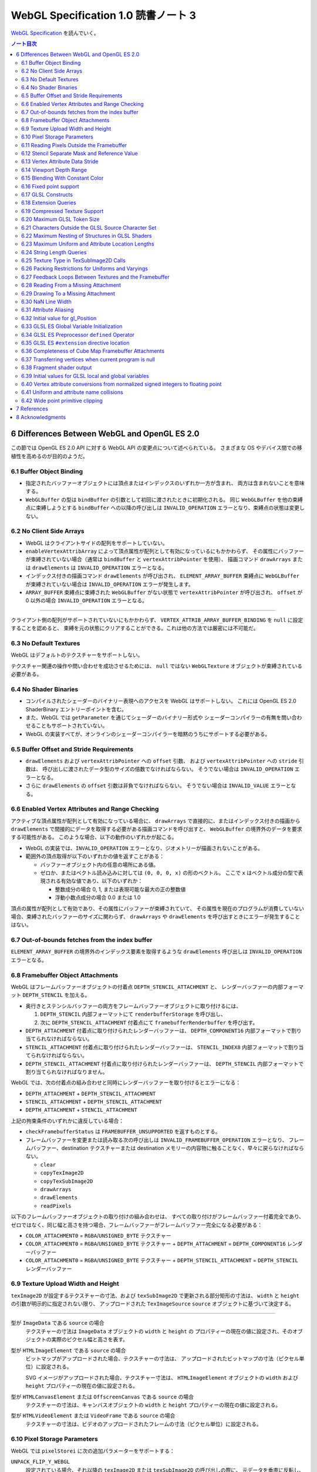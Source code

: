======================================================================
WebGL Specification 1.0 読書ノート 3
======================================================================

`WebGL Specification <https://www.khronos.org/registry/webgl/specs/latest/1.0/>`__
を読んでいく。

.. contents:: ノート目次

6 Differences Between WebGL and OpenGL ES 2.0
======================================================================

この節では OpenGL ES 2.0 API に対する WebGL API の変更点について述べられている。
さまざまな OS やデバイス間での移植性を高めるのが目的のようだ。

6.1 Buffer Object Binding
----------------------------------------------------------------------

* 指定されたバッファーオブジェクトには頂点またはインデックスのいずれか一方が含まれ、
  両方は含まれないことを意味する。
* ``WebGLBuffer`` の型は ``bindBuffer`` の引数として初回に渡されたときに初期化される。
  同じ ``WebGLBuffer`` を他の束縛点に束縛しようとする ``bindBuffer`` への以降の呼び出しは
  ``INVALID_OPERATION`` エラーとなり、束縛点の状態は変更しない。

6.2 No Client Side Arrays
----------------------------------------------------------------------

* WebGL はクライアントサイドの配列をサポートしていない。
* ``enableVertexAttribArray`` によって頂点属性が配列として有効になっているにもかかわらず、
  その属性にバッファーが束縛されていない場合（通常は ``bindBuffer`` と ``vertexAttribPointer`` を使用）、
  描画コマンド ``drawArrays`` または ``drawElements`` は ``INVALID_OPERATION`` エラーとなる。
* インデックス付きの描画コマンド ``drawElements`` が呼び出され、
  ``ELEMENT_ARRAY_BUFFER`` 束縛点に ``WebGLBuffer`` が束縛されていない場合は
  ``INVALID_OPERATION`` エラーが発生します。
* ``ARRAY_BUFFER`` 束縛点に束縛された ``WebGLBuffer`` がない状態で ``vertexAttribPointer`` が呼び出され、
  ``offset`` が 0 以外の場合 ``INVALID_OPERATION`` エラーとなる。

----

クライアント側の配列がサポートされていないにもかかわらず、
``VERTEX_ATTRIB_ARRAY_BUFFER_BINDING`` を ``null`` に設定することを認めると、
束縛を元の状態にクリアすることができる。これは他の方法では厳密には不可能だ。

6.3 No Default Textures
----------------------------------------------------------------------

WebGL はデフォルトのテクスチャーをサポートしない。

テクスチャー関連の操作や問い合わせを成功させるためには、
``null`` ではない ``WebGLTexture`` オブジェクトが束縛されている必要がある。

6.4 No Shader Binaries
----------------------------------------------------------------------

* コンパイルされたシェーダーのバイナリー表現へのアクセスを WebGL はサポートしない。
  これには OpenGL ES 2.0 ShaderBinary エントリーポイントを含む。
* また、WebGL では ``getParameter`` を通じてシェーダーのバイナリー形式や
  シェーダーコンパイラーの有無を問い合わせることもサポートされていない。
* WebGL の実装すべてが、オンラインのシェーダーコンパイラーを暗黙のうちにサポートする必要がある。

6.5 Buffer Offset and Stride Requirements
----------------------------------------------------------------------

* ``drawElements`` および ``vertexAttribPointer`` への ``offset`` 引数、
  および ``vertexAttribPointer`` への ``stride`` 引数は、
  呼び出しに渡されたデータ型のサイズの倍数でなければならない。
  そうでない場合は ``INVALID_OPERATION`` エラーとなる。
* さらに ``drawElements`` の ``offset`` 引数は非負でなければならない。
  そうでない場合は ``INVALID_VALUE`` エラーとなる。

6.6 Enabled Vertex Attributes and Range Checking
----------------------------------------------------------------------

アクティブな頂点属性が配列として有効になっている場合に、
``drawArrays`` で直接的に、またはインデックス付きの描画から
``drawElements`` で間接的にデータを取得する必要がある描画コマンドを呼び出すと、
``WebGLBuffer`` の境界外のデータを要求する可能性がある。
このような場合、以下の動作のいずれかが起こる。

* WebGL の実装では、``INVALID_OPERATION`` エラーとなり、ジオメトリーが描画されないことがある。
* 範囲外の頂点取得が以下のいずれかの値を返すことがある：

  * バッファーオブジェクト内の任意の場所にある値。
  * ゼロか、またはベクトル読み込みに対しては ``(0, 0, 0, x)`` の形のベクトル。
    ここで ``x`` はベクトル成分の型で表現される有効な値であり、以下のいずれか：

    * 整数成分の場合 0, 1, または表現可能な最大の正の整数値
    * 浮動小数点成分の場合 0.0 または 1.0

頂点の属性が配列として有効であり、その属性にバッファーが束縛されていて、
その属性を現在のプログラムが消費していない場合、束縛されたバッファーのサイズに関わらず、
``drawArrays`` や ``drawElements`` を呼び出すときにエラーが発生することはない。

6.7 Out-of-bounds fetches from the index buffer
----------------------------------------------------------------------

``ELEMENT_ARRAY_BUFFER`` の境界外のインデックス要素を取得するような
``drawElements`` 呼び出しは ``INVALID_OPERATION`` エラーとなる。

6.8 Framebuffer Object Attachments
----------------------------------------------------------------------

WebGL はフレームバッファーオブジェクトの付着点 ``DEPTH_STENCIL_ATTACHMENT`` と、
レンダーバッファーの内部フォーマット ``DEPTH_STENCIL`` を加える。

* 奥行きとステンシルバッファーの両方をフレームバッファーオブジェクトに取り付けるには、

  #. ``DEPTH_STENCIL`` 内部フォーマットにて ``renderbufferStorage`` を呼び出し、
  #. 次に ``DEPTH_STENCIL_ATTACHMENT`` 付着点にて ``framebufferRenderbuffer`` を呼び出す。

* ``DEPTH_ATTACHMENT`` 付着点に取り付けられたレンダーバッファーは、
  ``DEPTH_COMPONENT16`` 内部フォーマットで割り当てられなければならない。
* ``STENCIL_ATTACHMENT`` 付着点に取り付けられたレンダーバッファーは、
  ``STENCIL_INDEX8`` 内部フォーマットで割り当てられなければならない。
* ``DEPTH_STENCIL_ATTACHMENT`` 付着点に取り付けられたレンダーバッファーは、
  ``DEPTH_STENCIL`` 内部フォーマットで割り当てられなければなりません。

WebGL では、次の付着点の組み合わせと同時にレンダーバッファーを取り付けるとエラーになる：

* ``DEPTH_ATTACHMENT`` + ``DEPTH_STENCIL_ATTACHMENT``
* ``STENCIL_ATTACHMENT`` + ``DEPTH_STENCIL_ATTACHMENT``
* ``DEPTH_ATTACHMENT`` + ``STENCIL_ATTACHMENT``

上記の拘束条件のいずれかに違反している場合：

* ``checkFramebufferStatus`` は ``FRAMEBUFFER_UNSUPPORTED`` を返すものとする。
* フレームバッファーを変更または読み取る次の呼び出しは
  ``INVALID_FRAMEBUFFER_OPERATION`` エラーとなり、
  フレームバッファー、destination テクスチャーまたは destination メモリーの内容物に触ることなく、早々に戻らなければならない。

  * ``clear``
  * ``copyTexImage2D``
  * ``copyTexSubImage2D``
  * ``drawArrays``
  * ``drawElements``
  * ``readPixels``

以下のフレームバッファーオブジェクトの取り付けの組み合わせは、
すべての取り付けがフレームバッファー付着完全であり、
ゼロではなく、同じ幅と高さを持つ場合、フレームバッファーがフレームバッファー完全になる必要がある：

* ``COLOR_ATTACHMENT0`` = ``RGBA``/``UNSIGNED_BYTE`` テクスチャー
* ``COLOR_ATTACHMENT0`` = ``RGBA``/``UNSIGNED_BYTE`` テクスチャー + ``DEPTH_ATTACHMENT`` = ``DEPTH_COMPONENT16`` レンダーバッファー
* ``COLOR_ATTACHMENT0`` = ``RGBA``/``UNSIGNED_BYTE`` テクスチャー + ``DEPTH_STENCIL_ATTACHMENT`` = ``DEPTH_STENCIL`` レンダーバッファー

6.9 Texture Upload Width and Height
----------------------------------------------------------------------

``texImage2D`` が設定するテクスチャーの寸法、および
``texSubImage2D`` で更新される部分矩形の寸法は、
``width`` と ``height`` の引数が明示的に指定されない限り、
アップロードされた ``TexImageSource`` ``source`` オブジェクトに基づいて決定する。

----

型が ``ImageData`` である ``source`` の場合
    テクスチャーの寸法は ``ImageData`` オブジェクトの ``width`` と ``height`` の
    プロパティーの現在の値に設定され、そのオブジェクトの実際のピクセル幅と高さを表す。

型が ``HTMLImageElement`` である ``source`` の場合
    ビットマップがアップロードされた場合、テクスチャーの寸法は、
    アップロードされたビットマップの寸法（ピクセル単位）に設定される。

    SVG イメージがアップロードされた場合、テクスチャー寸法は、
    ``HTMLImageElement`` オブジェクトの ``width`` および ``height`` プロパティーの現在の値に設定される。

型が ``HTMLCanvasElement`` または ``OffscreenCanvas`` である ``source`` の場合
    テクスチャーの寸法は、キャンバスオブジェクトの ``width`` と ``height`` プロパティーの現在の値に設定される。

型が ``HTMLVideoElement`` または ``VideoFrame`` である ``source`` の場合
    テクスチャーの寸法は、ビデオのアップロードされたフレームの寸法（ピクセル単位）に設定される。

6.10 Pixel Storage Parameters
----------------------------------------------------------------------

WebGL では ``pixelStorei`` に次の追加パラメーターをサポートする：

``UNPACK_FLIP_Y_WEBGL``
    設定されている場合、それ以降の ``texImage2D`` または ``texSubImage2D`` の呼び出しの際に、
    元データを垂直に反転し、概念的には最後の行を最初に転送するようになる。

    * 初期値は ``false`` とする。ゼロ以外の値は ``true`` と解釈される。

``UNPACK_PREMULTIPLY_ALPHA_WEBGL``
    設定された場合、それ以降の ``texImage2D`` または ``texSubImage2D`` の呼び出しの際に、
    元データのアルファーチャンネルが存在する場合は、それを
    データ転送中にカラーチャンネルに乗算する。

    * 初期値は ``false`` とする。ゼロ以外の値は ``true`` と解釈される。

``UNPACK_COLORSPACE_CONVERSION_WEBGL``
    ``BROWSER_DEFAULT_WEBGL`` に設定された場合、``HTMLImageElement`` を取る後続の
    ``texImage2D`` および ``texSubImage2D`` 呼び出し中に、ブラウザーの既定の色空間変換を適用する。

    * 正確な変換は、ブラウザーとファイルタイプの両方に固有のものとなる。
    * ``NONE`` に設定された場合、色空間の変換を適用しない。
    * 初期値は ``BROWSER_DEFAULT_WEBGL`` とする。
    * ``TexImageSource`` が ``ImageBitmap`` の場合は、これら三つの引数を無視する。
      代わりに、同等の ``ImageBitmapOptions`` を使用して、所望のフォーマットの
      ``ImageBitmap`` を作成する必要がある。

6.11 Reading Pixels Outside the Framebuffer
----------------------------------------------------------------------

WebGL にはフレームバッファーを読み込む関数が三つある。

* ``copyTexImage2D``
* ``copyTexSubImage2D``
* ``readPixels``

``copyTexImage2D`` は、束縛フレームバッファーの外側にあるどのピクセルに対しても
RGBA 値 ``(0, 0, 0, 0)`` を生成するように定義されている。

``copyTexSubImage2D`` と ``readPixels`` は、束縛フレームバッファーの外側にあるどのピクセルに対しても、
対応する destination 範囲に触れぬように定義されている。

6.12 Stencil Separate Mask and Reference Value
----------------------------------------------------------------------

WebGL では、ステンシルテストが有効で、現在束縛されているフレームバッファーに
ステンシルバッファーがある場合、以下のいずれかのケースが成立している間の描画は違法とする。
これを行うと ``INVALID_OPERATION`` エラーだ。

* ``(STENCIL_WRITEMASK & maxStencilValue) != (STENCIL_BACK_WRITEMASK & maxStencilValue)``

  （面の ``FRONT`` および ``BACK`` の値それぞれに関連付けられた ``mask`` 引数に対する ``stencilMaskSeparate`` で指定されたとして）
* ``(STENCIL_VALUE_MASK & maxStencilValue) != (STENCIL_BACK_VALUE_MASK & maxStencilValue)``

  （面の ``FRONT`` および ``BACK`` の値それぞれに関連付けられた ``mask`` 引数に対する ``stencilFuncSeparate`` で指定されたとして）
* ``clamp(STENCIL_REF, 0, maxStencilValue) != clamp(STENCIL_BACK_REF, 0, maxStencilValue)``

  （面の ``FRONT`` および ``BACK`` の値それぞれに関連付けられた ``ref`` 引数に対する ``stencilFuncSeparate`` で指定されたとして）

ここで、``maxStencilValue`` は ``((1 << s) - 1)`` であり、
``s`` は描画フレームバッファーのステンシルビット数とする。

* ステンシルビットが存在しない場合は、これらのチェックは常に合格とする。

6.13 Vertex Attribute Data Stride
----------------------------------------------------------------------

WebGL は 255 バイトまでの頂点属性データまたがりをサポートしている。
``stride`` 引数の値が 255 を超えると ``vertexAttribPointer`` の呼び出しは ``INVALID_VALUE`` エラーとなる。

6.14 Viewport Depth Range
----------------------------------------------------------------------

WebGL は近平面が遠平面よりも大きな値に写像される奥行き範囲をサポートしていない。
``zNear`` が ``zFar`` よりも大きい場合、
``depthRange`` の呼び出しは ``INVALID_OPERATION`` エラーとなる。

6.15 Blending With Constant Color
----------------------------------------------------------------------

WebGL ではブレンド関数の ``source`` および ``destination`` 因数として、
コンスタント色とコンスタントアルファーを一緒に使用することはできない。

* ``blendFunc`` の呼び出しでは、二つの因数の一方が ``CONSTANT_COLOR`` または ``ONE_MINUS_CONSTANT_COLOR`` に設定され、
  もう一方が ``CONSTANT_ALPHA`` または ``ONE_MINUS_CONSTANT_ALPHA`` に設定されている場合、
  ``INVALID_OPERATION`` エラーとなる。

* ``blendFuncSeparate`` の呼び出しでは、次の場合に ``INVALID_OPERATION`` エラーとなる：

  * ``srcRGB`` が ``CONSTANT_COLOR`` または ``ONE_MINUS_CONSTANT_COLOR`` に設定され、
    ``dstRGB`` が ``CONSTANT_ALPHA`` または ``ONE_MINUS_CONSTANT_ALPHA`` に設定された場合、
  * またはその逆の場合。

6.16 Fixed point support
----------------------------------------------------------------------

WebGL は ``GL_FIXED`` データ型をサポートしない。

6.17 GLSL Constructs
----------------------------------------------------------------------

``webgl_`` および ``_webgl_`` で始まる識別子は WebGL で使用するために予約されている。

6.18 Extension Queries
----------------------------------------------------------------------

* OpenGL ES 2.0 では ``glGetString(GL_EXTENSIONS)`` を呼び出すことで
  利用可能な拡張機能が決定し、空白文字で区切られた拡張機能文字列のリストを返す。
* WebGL は、``EXTENSIONS`` 列挙が削除された。
  代わって、利用可能な拡張機能の集合を決定するのに ``getSupportedExtensions`` を呼び出す。

6.19 Compressed Texture Support
----------------------------------------------------------------------

コア WebGL では、サポートされる圧縮テクスチャーフォーマットが定義されていない。
そのため、他の拡張機能が有効になっていない場合は

* ``compressedTexImage2D`` と ``compressedTexSubImage2D`` は ``INVALID_ENUM`` エラーとなる。
* 引数 ``COMPRESSED_TEXTURE_FORMATS`` を指定して ``getParameter`` を呼び出すと、空の ``Uint32Array`` 型配列が返される。

6.20 Maximum GLSL Token Size
----------------------------------------------------------------------

* GLSL ES ではトークンの長さに制限を設けていない。
* WebGL では 256 文字までのトークンをサポートする必要がある。
  256 文字より長いトークンを含むシェーダーはコンパイルに失敗せねばならない。

6.21 Characters Outside the GLSL Source Character Set
----------------------------------------------------------------------

WebGL は、任意の ``DOMString`` をエラーなしで ``shaderSource`` に渡すことをサポートしている。
しかし、シェーダーのコンパイル時には、GLSL の前処理とコメントの除去を行った後、
残りのすべての文字が GLSL ES 2.0 の文字集合内になければならない。
そうでなければ、シェーダーのコンパイルに失敗せねばならない。

特に、これは次のことを認める：

* コメント中の非 ASCII Unicode 文字
* 前処理器が排除するブロック内にある無効な文字

  .. code:: glsl

     #ifdef __cplusplus
     #line 42 "foo.glsl"
     #endif

  二重引用符は GLSL の文字集合外のものだが、前処理で除去されるので許される。

----

囲み部分の記述はどうでもいいので省略。

----

この集合に含まれていない文字を含む文字列が、他のシェーダー関連のエントリーポイント
``bindAttribLocation``, ``getAttribLocation``, ``getUniformLocation`` に渡された場合、
``INVALID_VALUE`` エラーとなる。

6.22 Maximum Nesting of Structures in GLSL Shaders
----------------------------------------------------------------------

WebGLでは GLSL シェーダー内の構造体の入れ子の数に制限がある。

* 入れ子は、構造体のフィールドが別の構造体型を参照している場合に起こる。
* GLSL ES では、埋め込み構造体の定義を禁止している。
* トップレベルの構造体定義のフィールドの入れ子階層は 1 とする。

WebGL では構造体の入れ子階層が 4 までサポートされている必要がある。

* 4 階層以上の入れ子を含むシェーダーはコンパイルに失敗せねばならない。

6.23 Maximum Uniform and Attribute Location Lengths
----------------------------------------------------------------------

WebGL では ``uniform`` や ``attribute`` の位置の長さに 256 文字という制限を設けている。

6.24 String Length Queries
----------------------------------------------------------------------

WebGL では、列挙型

* ``INFO_LOG_LENGTH``
* ``SHADER_SOURCE_LENGTH``
* ``ACTIVE_UNIFORM_MAX_LENGTH``
* ``ACTIVE_ATTRIBUTE_MAX_LENGTH``

が削除された。
OpenGL ES 2.0 では、``glGetActiveAttrib`` などの呼び出しに渡されるバッファーのサイズを決定するために、
これらの列挙型が必要だった。
WebGL では、類似の呼び出し

* ``getActiveAttrib``,
* ``getActiveUniform``,
* ``getProgramInfoLog``,
* ``getShaderInfoLog``,
* ``getShaderSource``

はすべて ``DOMString`` を返す。

6.25 Texture Type in TexSubImage2D Calls
----------------------------------------------------------------------

WebGL では ``texSubImage2D`` に渡される ``type`` 引数は、
テクスチャーオブジェクトを最初に定義した（つまり ``texImage2D`` を使用した）ときに使用された
``type`` と一致しなければならない。

6.26 Packing Restrictions for Uniforms and Varyings
----------------------------------------------------------------------

OpenGL ES Shading Language, Version 1.00 の Appendix A, Section 7
"Counting of Varyings and Uniforms" では、シェーダー内のすべての ``uniform`` 変数と
``varying`` 変数に必要な記憶域を計算するための保守的なアルゴリズムを定義している。

GLSL ES では、Appendix A で定義されたパッキングアルゴリズムが成功すると、
そのシェーダーは対象プラットフォームでのコンパイルに成功しなければならないとある。

WebGL ではさらに、シェーダーの ``uniform`` 変数またはプログラムの
``varing`` 変数のいずれかでパッキングアルゴリズムが失敗した場合、
コンパイルまたはリンクが失敗することを要求する。

Instead of using a fixed size grid of registers, the number of rows in the target architecture is determined in the following ways:
レジスターの固定サイズのグリッドを使用する代わりに、対象アーキテクチャーの行数は次の方法で決定する：

when counting uniform variables in a vertex shader: getParameter(MAX_VERTEX_UNIFORM_VECTORS)
when counting uniform variables in a fragment shader: getParameter(MAX_FRAGMENT_UNIFORM_VECTORS)
when counting varying variables: getParameter(MAX_VARYING_VECTORS)

* 頂点シェーダーで ``uniform`` 変数をカウントするときは ``getParameter(MAX_VERTEX_UNIFORM_VECTORS)``
* フラグメントシェーダーで ``uniform`` 変数をカウントするときは ``getParameter(MAX_FRAGMENT_UNIFORM_VECTORS)``
* ``varying`` 変数をカウントするときは ``getParameter(MAX_VARYING_VECTORS)``

----

囲み部分の文言はだいたい次のような内容：

* 上の記述はパッキングアルゴリズムによる制約のために、
  シェーダーやプログラムのコンパイルやリンクが失敗しなければならない状況を定義している。
  このアルゴリズムによって変数が正常にパッキングされる必要最小限の量よりも多くの変数を使用するシェーダーが正常にコンパイルされることは保証していない。
* スカラー配列を拡張して複数の列を消費するなど、非効率的な実装が見受けられる。
* 開発者は、複数の変数の列への自動パッキングに大きく依存することは避けるべきだ。
  代わりに、``vec4`` のようなより大きな変数を定義し、
  明示的に右端の列に値を詰めるように。

6.27 Feedback Loops Between Textures and the Framebuffer
----------------------------------------------------------------------

* OpenGL ES 2.0 では、同じテクスチャーへの書き込みと読み込みの両方を行う呼び出しが可能であり、
  フィードバックループが発生する。このようなフィードバックループが存在する場合、
  未定義の動作が生じることが明記されている。
* WebGL では、このようなフィードバックループを引き起こすような操作を行うと、
  ``INVALID_OPERATION`` エラーとなる。

6.28 Reading From a Missing Attachment
----------------------------------------------------------------------

OpenGL ES 2.0 では、色 attachment のない完全フレームバッファーから
色データに関する ``readPixels`` を行うというように、
attachment のないデータをコマンドが ``source`` にしようとした場合にどうなるかは規定されていない。

WebGL では、欠落 attachment からのデータを必要とするこのような操作は
``INVALID_OPERATION`` エラーとなる。

これは次の関数に適用される：

* ``copyTexImage2D``
* ``copyTexSubImage2D``
* ``readPixels``

6.29 Drawing To a Missing Attachment
----------------------------------------------------------------------

In the OpenGL ES 2.0 API, it is not specified what happens when a command tries to draw to a missing attachment, such as clearing a draw buffer from a complete framebuffer that does not have a color attachment.
OpenGL ES 2.0 では、色 attachment のない完全フレームバッファーから
描画バッファーを消去するなどのような、コマンドが見つからない attachment に
描画しようとしたときにどうなるかが規定されていない。

WebGL API では、欠落 attachment に描画するような操作は、
その attachment に何も描画しない。エラーではない。

これは次の関数に適用される：

* ``clear``
* ``drawArrays``
* ``drawElements``

6.30 NaN Line Width
----------------------------------------------------------------------

``lineWidth`` に渡される ``width`` 引数に ``NaN`` が設定されていると、
``INVALID_VALUE`` エラーとなり、線幅を変更しない。

6.31 Attribute Aliasing
----------------------------------------------------------------------

アプリケーションでは、複数の属性名を同じ場所に束縛することが可能だ。
これはエイリアスと呼ばれている。
同じ場所にエイリアスされた複数の属性が実行プログラムで有効な場合、
``linkProgram`` は失敗するはずだ。

6.32 Initial value for gl_Position
----------------------------------------------------------------------

* GLSL ES では、頂点シェーダーで書き込まれない限り ``gl_Position`` の値は未定義とされている。
* WebGL では ``gl_Position`` の初期値が ``(0,0,0,0)`` であることを保証している。

6.33 GLSL ES Global Variable Initialization
----------------------------------------------------------------------

* GLSL ES 1.00 では、グローバル変数の初期化子を定数式に限定している。
* WebGL では、GLSL ES 1.00 のシェーダーのグローバル変数の初期化子に、
  ``const`` で修飾されていない他のグローバル変数や、
  ``uniform`` 値を使用することが認められている。

グローバル変数の初期化子はグローバル初期化子式でなければならず、次のいずれかで定義される：

* 定数式
* ユーザー定義のグローバル変数
* ``uniform``
* グローバル初期化子式であるオペランドに対する演算子によって形成される式。
  グローバル初期化子ベクトル、グローバル初期化子行列の要素、
  またはグローバル初期化子構造のフィールドの取得を含む。
* すべてのグローバル初期化子式を実引数とするコンストラクター
* 実引数がすべてグローバル初期化子式である組み込み関数呼び出し（ただし、テクスチャールックアップ関数を除く）

グローバル初期化子式では、次のものは使用できない：

* ユーザー定義関数
* ``attribute`` と ``varying``
* 定数式を除く組み込み変数
* 代入やその他の操作における左辺値としてのグローバル変数

グローバル変数の初期化子が修正されていない GLSL ES 仕様に違反している場合、
すなわち、グローバル変数の初期化子が定数式でない場合、
コンパイラーは警告を生成する必要がある。

----

囲み記事：この動作は、数年前 から WebGL の実装に存在していた。
この動作を GLSL ES に合わせて修正することは、既存の内容との互換性に大きな影響を与える。

6.34 GLSL ES Preprocessor ``defined`` Operator
----------------------------------------------------------------------

* GLSL ES 前処理器仕様が参照する C++ 標準では、
  ``#if`` または ``#elif`` 指令の制御式を解析する際に、
  マクロ置換によって定義された演算子が生成されると、動作は未定義となる。
  WebGL で処理されるシェーダーコードが、前処理器式の内部でマクロ置換時に定義されたトークンを生成すると、コンパイラエラーとなる。
* これは演算子 ``defined`` を扱う前処理器指示子の外側でのマクロ展開には影響しない。
* ``defined`` をマクロ名として使用した場合にも C++ 標準では、動作は未定義だ。
  WebGL では、``defined`` をマクロ名として使用すると、コンパイラーエラーが必ず発生する。

----

囲み記事：ネイティブ API 仕様で未定義の動作が許容されている場合、
WebGL の動作には一貫性がなければならない。

6.35 GLSL ES ``#extension`` directive location
----------------------------------------------------------------------

* GLSL ES 1.00 では、拡張仕様に別段の定めがない限り、
  ``#extension`` 指令は、前処理器トークンでないものの前に置かなければならないと定められている。
* WebGL では、GLSL ES 1.00 のシェーダーでは ``#extension`` は常に非前処理器トークンの後に置かれてもかまわない。
* GLSL ES 1.00 シェーダーにおける ``#extension`` 指令のスコープは常にシェーダー全体であり、
  後に置かれる ``#extension`` はシェーダー全体で先に置かれたものを上書きする。

----

囲み記事：``#extension`` 指令をどこに配置するかを拡張に決定させるということが
結果的に仕様に多くの解釈の余地を与えた。
実際に、GLES の実装では GLSL ES 仕様に書かれている規則を守っていないし、WebGL の実装でも同様だ。

規則を緩和することが、既存の内容の互換性を保ちつつ、仕様を明確にする唯一の方法なのだ。

6.36 Completeness of Cube Map Framebuffer Attachments
----------------------------------------------------------------------

WebGL では、立方体が完全でないキューブマップの面は、フレームバッファーの取り付けが完全でない。
不完全なキューブマップの面が取り付けられているときにフレームバッファーの状態を問い合わせると、
``FRAMEBUFFER_INCOMPLETE_ATTACHMENT`` が返されなければならない。

----

囲み記事：最近の OpenGL コアバージョンや OpenGL ES 3.0 とそれ以降など、
WebGL が実装されている API では、フレームバッファーの付着物として使用されるキューブマップの面は
完全なキューブマップの一部であることという要件がある。例えば、
OpenGL ES 3.0.4 §4.4.4 "Framebuffer Completeness" の節
"Framebuffer Attachment Completeness " を見ろ。

6.37 Transferring vertices when current program is null
----------------------------------------------------------------------

頂点を GL に転送するコマンドは、
``CURRENT_PROGRAM`` が ``null`` の場合 ``INVALID_OPERATION`` エラーとなる。
このようなコマンドには ``drawElements`` と ``drawArrays`` がある。

6.38 Fragment shader output
----------------------------------------------------------------------

フラグメントシェーダーが ``gl_FragColor`` と ``gl_FragData`` のどちらにも書き込まない場合、
シェーダー実行後のフラグメント色の値は変更されない。

6.39 Initial values for GLSL local and global variables
----------------------------------------------------------------------

* GLSL ES では、ローカル変数やグローバル変数の値は、シェーダーで初期化されない限り未定義のままだ。
* WebGL では、このような変数が ``0.0``, ``vec4(0.0)``, ``0``, ``false`` などに初期化されることを保証する。

6.40 Vertex attribute conversions from normalized signed integers to floating point
----------------------------------------------------------------------

OpenGL ES 2.0 の 節 2.1.2 "Data Conversions" の部分節 "Conversion from Integer to Floating-Point"
では、ビット幅が ``b`` である正規化された符号付き整数 ``c`` から浮動小数点値
``f`` への変換を次のように定義している：

.. code:: c

   f = (2*c + 1) / (2^b - 1)

正規化された符号付き頂点 ``attribute`` を浮動小数点に変換する際、
WebGL 1.0 の実装ではオプションでこの変換則を使用することができ、ゼロが保持される：

.. code:: c

   f = max(c / (2^(b - 1) - 1), -1.0)

----

囲み記事：WebGL 1.0 がベースにしている API の中には、二番目の規則を使用しているものがある。
この変換は固定機能のハードウェアで行われるため、どちらかの動作に倣うことはできない。
この動作の違いは、ほとんどのアプリケーションには影響しないので、
どちらの動作が使われているかを判断する問い合わせは、
WebGL のレンダリングコンテキストには追加されていない。

6.41 Uniform and attribute name collisions
----------------------------------------------------------------------

WebGL プログラムに取り付けらているシェーダーのいずれかが、
静的に使用される頂点 ``attribute`` と同じ名前の ``uniform`` を宣言している場合、プログラムのリンクは失敗する。

----

この動作は、GLSL ES 3.00.6 の 12.47 節で指定されているものとは異なる。

----

囲み記事：OpenGL ドライバーの一部が ``uniform`` と頂点 ``attribute`` が同じ名前であることを受け付けないことにより、
WebGL の実装では数年前からこの動作を採用している。

6.42 Wide point primitive clipping
----------------------------------------------------------------------

``POINTS`` プリミティブは、頂点がクリップボリュームの外にあっても、
近距離および遠距離のクリップ平面内にある場合は、破棄されることもされないこともある。

----

GLES と GLでは、外れ点のクリッピングの動作が異なる。
この動作の違いは、実装上、回避することができない。

OpenGL ES 2.0.25 p46:
    考慮中のプリミティブが点ならば、クリッピングは、それが近または遠のクリップ面の外側にある場合、それを破棄する。
    そうでない場合には変更されずに合格とする。

OpenGL 3.2 Core p97:
    考慮中のプリミティブが点ならば、クリッピングは、それがクリップボリューム内にある場合は変更されずに合格とし、
    そうでない場合は破棄する。

7 References
======================================================================

TBW

8 Acknowledgments
======================================================================

* この仕様は Khronos WebGL Working Group が執筆している。
* Special thanks 人物が十名ほど列挙されている。
* 追加的な thanks 人物として二十名プラス Khronos WebGL Working Group の構成員が列挙されている。
